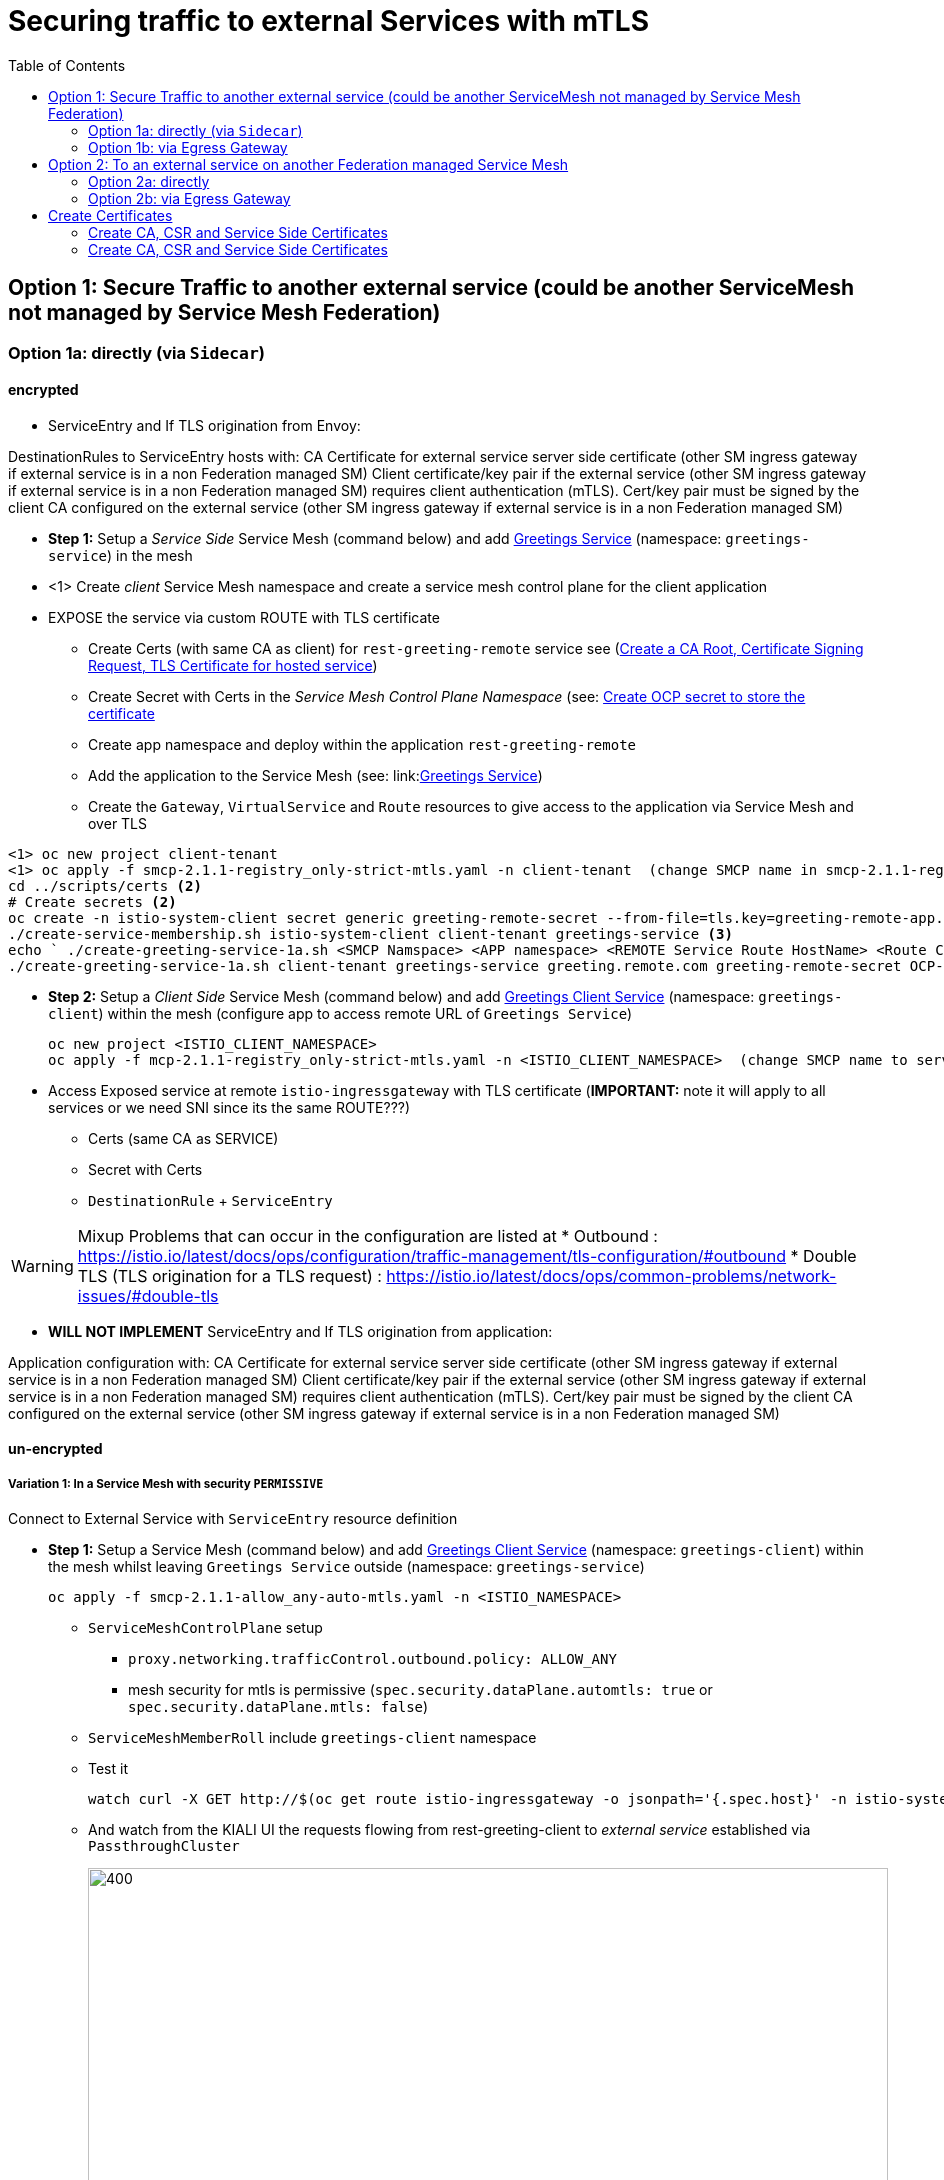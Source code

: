 = Securing traffic to external Services with mTLS
:toc:



== Option 1: Secure Traffic to another external service (could be another ServiceMesh not managed by Service Mesh Federation)

=== Option 1a: directly (via `Sidecar`)

==== encrypted

* ServiceEntry and If TLS origination from Envoy:

DestinationRules to ServiceEntry hosts with:
CA Certificate for external service server side certificate (other SM ingress gateway if external service is in a non Federation managed SM)
Client certificate/key pair if the external service (other SM ingress gateway if external service is in a non Federation managed SM) requires client authentication (mTLS). Cert/key pair must be signed by the client CA configured on the external service (other SM ingress gateway if external service is in a non Federation managed SM)

* *Step 1:* Setup a _Service Side_ Service Mesh (command below) and add link:https://github.com/skoussou/servicemesh-playground/tree/main/Scenario-0-Deploy-In-ServiceMesh#greetings-client-service[Greetings Service] (namespace: `greetings-service`) in the mesh 

* <1> Create _client_ Service Mesh namespace and create a service mesh control plane for the client application
* EXPOSE the service via custom ROUTE with TLS certificate 
** Create Certs (with same CA as client) for `rest-greeting-remote` service see (link:https://github.com/skoussou/servicemesh-playground/blob/main/scripts/certs/README.adoc#create-a-ca-root-certificate-signing-request-tls-certificate-for-hosted-service[Create a CA Root, Certificate Signing Request, TLS Certificate for hosted service])
** Create Secret with Certs in the _Service Mesh Control Plane Namespace_ (see: link:https://github.com/skoussou/servicemesh-playground/blob/main/scripts/certs/README.adoc#create-ocp-secret-to-store-the-certificate-in-istio-system[Create OCP secret to store the certificate ]
** Create app namespace and deploy within the application `rest-greeting-remote`
** Add the application to the Service Mesh (see: link:link:https://github.com/skoussou/servicemesh-playground/tree/main/Scenario-0-Deploy-In-ServiceMesh#greetings-client-service[Greetings Service])
** Create the `Gateway`, `VirtualService` and `Route` resources to give access to the application via Service Mesh and over TLS

----
<1> oc new project client-tenant 
<1> oc apply -f smcp-2.1.1-registry_only-strict-mtls.yaml -n client-tenant  (change SMCP name in smcp-2.1.1-registry_only-strict-mtls.yaml to client-tenant)
cd ../scripts/certs <2>
# Create secrets <2>
oc create -n istio-system-client secret generic greeting-remote-secret --from-file=tls.key=greeting-remote-app.key --from-file=tls.crt=greeting-remote-app.crt --from-file=ca.crt=ca-root.crt <2>
./create-service-membership.sh istio-system-client client-tenant greetings-service <3>
echo ` ./create-greeting-service-1a.sh <SMCP Namspace> <APP namespace> <REMOTE Service Route HostName> <Route Certificate Name>  <Greeting Cluster Specific Message> `
./create-greeting-service-1a.sh client-tenant greetings-service greeting.remote.com greeting-remote-secret OCP-48-Cluster <4>
----

* *Step 2:* Setup a _Client Side_ Service Mesh (command below) and add  link:https://github.com/skoussou/servicemesh-playground/tree/main/Scenario-0-Deploy-In-ServiceMesh#greetings-client-service[Greetings Client Service] (namespace: `greetings-client`) within the mesh (configure app to access remote URL of `Greetings Service`)

	oc new project <ISTIO_CLIENT_NAMESPACE>
	oc apply -f mcp-2.1.1-registry_only-strict-mtls.yaml -n <ISTIO_CLIENT_NAMESPACE>  (change SMCP name to service-tenant)

* Access Exposed service at remote `istio-ingressgateway` with TLS certificate (*IMPORTANT:* note it will apply to all services or we need SNI since its the same ROUTE???)
** Certs (same CA as SERVICE)
** Secret with Certs
** `DestinationRule` + `ServiceEntry`

WARNING: Mixup Problems that can occur in the configuration are listed at 
* Outbound : https://istio.io/latest/docs/ops/configuration/traffic-management/tls-configuration/#outbound
* Double TLS (TLS origination for a TLS request) : https://istio.io/latest/docs/ops/common-problems/network-issues/#double-tls




* *WILL NOT IMPLEMENT* ServiceEntry and If TLS origination from application:

Application configuration with:
CA Certificate for external service server side certificate (other SM ingress gateway if external service is in a non Federation managed SM)
Client certificate/key pair if the external service (other SM ingress gateway if external service is in a non Federation managed SM) requires client authentication (mTLS). Cert/key pair must be signed by the client CA configured on the external service (other SM ingress gateway if external service is in a non Federation managed SM)

==== un-encrypted

===== Variation 1: In a Service Mesh with security `PERMISSIVE`

Connect to External Service with `ServiceEntry` resource definition

* *Step 1:* Setup a Service Mesh (command below) and add  link:https://github.com/skoussou/servicemesh-playground/tree/main/Scenario-0-Deploy-In-ServiceMesh#greetings-client-service[Greetings Client Service] (namespace: `greetings-client`) within the mesh whilst leaving `Greetings Service` outside (namespace: `greetings-service`)

	oc apply -f smcp-2.1.1-allow_any-auto-mtls.yaml -n <ISTIO_NAMESPACE>

** `ServiceMeshControlPlane` setup
*** `proxy.networking.trafficControl.outbound.policy: ALLOW_ANY`
*** mesh security for mtls is permissive (`spec.security.dataPlane.automtls: true` or `spec.security.dataPlane.mtls: false`)
** `ServiceMeshMemberRoll` include `greetings-client` namespace
** Test it 

	watch curl -X GET http://$(oc get route istio-ingressgateway -o jsonpath='{.spec.host}' -n istio-system)/say/goodday-to/Stelios` 

** And watch from the KIALI UI the requests flowing from rest-greeting-client to _external service_ established via `PassthroughCluster` 
+
image::./images/1-allow-any-passthroughcluster.png[400,800]  

** Metrics show the service `rest-greeting-remote.greetings-service.svc.cluster.local:8080` that requests reach when going via `PassThroughCluster` (`istio_requests_total{destination_service_name="PassthroughCluster", destination_service="rest-greeting-remote.greetings-service.svc.cluster.local:8080}`)
+
image::./images/2-prometheus-passthroughcluster-greeting-remote-service-metrics.png[400,800]  

* *Step 2:* Change `ServiceMeshControlPlane` setup to block external services access with `REGISTRY_ONLY` 
** `proxy.networking.trafficControl.outbound.policy: REGISTRY_ONLY`
**  mesh security for mtls is permissive (`spec.security.dataPlane.automtls: true` or `spec.security.dataPlane.mtls: false`)

	oc apply -f smcp-2.1.1-registry_only-auto-mtls.yaml -n <ISTIO_NAMESPACE>
    
** The result is requests to start being directed to `BlackHoleCluster`
+
image::./images/3-REGISTRY_ONLY_Blackhole_Blocking.png[400,800]

** Create `ServiceEntry` to register external details
      
	echo "kind: ServiceEntry
	apiVersion: networking.istio.io/v1alpha3
	metadata:
	  name: rest-greeting-remote-mesh-ext
	spec:
	  hosts: 
	    - rest-greeting-remote.greetings-service.svc.cluster.local
	  ports:
	    - name: http-8080
	      number: 8080
	      protocol: HTTP
	      targetPort: 8080
	  location: MESH_EXTERNAL
	  resolution: DNS" |oc apply -n greetings-client -f -  

** The requests will now start going through to external `rest-greeting-remote-mesh-ext`
+
image::./images/4-apply-SE-REGISTRY_ONLY.png[400,800]   

===== Variation 2: In a Service Mesh with security `STRICT`

In a Service Mesh where mTLS security is `STRICT` between workloads, connect to External Service with `ServiceEntry` definition and `DestinationRule` to EXCLUDE `details` from the rule

	oc apply -f smcp-2.1.1-registry_only-strict-mtls.yaml -n <ISTIO_NAMESPACE>

* `ServiceMeshControlPlane` setup
** `proxy.networking.trafficControl.outbound.policy: REGISTRY_ONLY`
** mesh security for mtls is strict (`spec.security.dataPlane.mtls: true`)
* `ServiceMeshMemberRoll` include `greetings-client` namespace
* Test it and watch from the KIALI UI the requests flowing from rest-greeting-client to _external service_ established via `PassthroughCluster` 

	watch curl -X GET http://$(oc get route istio-ingressgateway -o jsonpath='{.spec.host}' -n istio-system)/say/goodday-to/Stelios` 


* The result is requests  to external `rest-greeting-remote-mesh-ext` are starting to fail
+
image::./images/5-STRICT-mTLS-Fails-External.png[400,800]

        
* Create `DestinationRule` to `DISABLE` mTLS for the external service communication
      
	echo "apiVersion: "networking.istio.io/v1alpha3"
	kind: "DestinationRule"
	metadata:
	  name: "disable-mtls-rest-greeting-remote-ext"
	  namespace: "greetings-client"
	spec:
	  host: rest-greeting-remote.greetings-service.svc.cluster.local
	  trafficPolicy:
	    tls:
	      mode: DISABLE" |oc apply -n greetings-client -f - 


* The requests will now start again to flow through to external `rest-greeting-remote-mesh-ext`
+        
image::./images/6-STRICT-mTLS-DISABLE-FOR-External.png[400,1000]


=== Option 1b: via Egress Gateway

==== encrypted

* Better alternative is using link:https://docs.openshift.com/container-platform/4.9/service_mesh/v2x/ossm-federation.html[Service Mesh Federation]

* Else ServiceEntry, Gateway, VirtualService, DestinationRule to Egress Gateway 
** If TLS origination from Egress Gateway :

DestinationRule to ServiceEntry hosts with:
CA Certificate for external service server side certificate (other SM ingress gateway if external service is in a non Federation managed SM)
Client certificate/key pair if the external service (other SM ingress gateway if external service is in a non Federation managed SM) requires client authentication (mTLS). Cert/key pair must be signed by the client CA configured on the external service (other SM ingress gateway if external service is in a non Federation managed SM)
 
** If TLS origination from application:

Application configuration with:
CA Certificate for external service server side certificate (other SM ingress gateway if external service is in a non Federation managed SM)
Client certificate/key pair if the external service (other SM ingress gateway if external service is in a non Federation managed SM) requires client authentication (mTLS). Cert/key pair must be signed by the client CA configured on the external service (other SM ingress gateway if external service is in a non Federation managed SM)
 
==== unencrypted

* ServiceEntry, Gateway, VirtualService, DestinationRule to Egress Gateway


== Option 2: To an external service on another Federation managed Service Mesh

=== Option 2a: directly
- encrypted

*TBD SHOWN VIA FEDERATION IMPL*
(Federation uses a pair of Ingress/Egress gateways dedicated to access to imported services)

* unencrypted

WARNING: Impossible by design 

=== Option 2b: via Egress Gateway

- encrypted

*TBD SHOWN VIA FEDERATION IMPL*
ServiceMeshPeer, ExportedServiceSets, ImportedServiceSets
Use encrypted TCP for intermesh traffic between Ingress/Gateways pairs.

- unencrypted


Unencrypted traffic is not possible by design.



== Create Certificates


=== Create CA, CSR and Service Side Certificates

1. Create a CA Root, Certificate Signing Request, TLS Certificate for hosted service

* These instructions are for self-signed certificates however PKI and CA based certs can & should be used in real environemtns

* Update/Copy & Modify (based on -self-signed- CA org information) `scripts/certs/app-default.conf`

	cd scripts/certs
	vim app-default.conf

* Create CA (self-signed)

	create-ca-root-certs-keys.sh
	
* Create CSR, Certificate for the app (self-signed)

	create-app-csr-certs-keys.sh 	  <APPLICATION-CERTIFICATE-INFO> <Certificate-Names-Prefix>
	eg. create-app-csr-certs-keys.sh app-default.conf greeting-remote

2. Create secret with certificate in `istio-system`

	oc create -n istio-system secret generic greeting-remote-secret \
	--from-file=tls.key=greeting-remote-app.key \
	--from-file=tls.crt=greeting-remote-app.crt \
	--from-file=ca.crt=ca-root.crt \
	-n istio-system

4. Create/Update `Route` with passthrough TLS termination and https target port (change `name`, `namespace`,`host` according to your configurations if exposing a different service)

  ** *NOTE:* Route can have one of the following configurations. We select passthrough so we can present a certificate at the `istio-ingressgateway` for the specific service host

  *** *passthrough:* - the TLS handshake will be terminated at the next point (service POD) which is the `istio-ingressgateway` when the `Gateway` Object is set with a `credential` name (see below)
  *** *Edge:* - present a certificate (default of the `ingresscontroller` - self-signed)
  *** *ReEncrypt:* will present a certificate set by you on the route itself or the self-signed, and initiate a new TLS origination from the `ingresscontroller` to the destination service / pod (ie. `istio-ingressgateway` for Service Mesh)

	echo "kind: Route
	apiVersion: route.openshift.io/v1
	metadata:
	  name: istio-ingressgateway
	  namespace: istio-system
	spec:
	  to:
	    kind: Service
	    name: istio-ingressgateway
	    weight: 100
	  port:
	    targetPort: https
	  tls:
	    termination: passthrough
	  wildcardPolicy: None" | oc apply -n istio-system -f -

5. Create/Update `Gateway` Configuration for `SIMPLE` TLS (change `name`, `credentialName`,`host` according to your configurations if exposing a different service)

	echo "apiVersion: networking.istio.io/v1alpha3
	kind: Gateway
	metadata:
	  name: rest-greeting-remote-gateway
	spec:
	  selector:
	    istio: ingressgateway
	  servers:
	  - port:
	      number: 8443
	      name: https
	      protocol: HTTPS
	    tls:
	      credentialName: greeting-remote-secret
	      mode: SIMPLE	      
	    hosts:
	    - greeting.remote.com" | oc apply -n greetings-service -f -

ABOVE JUST FOR TESTING AS SOON AS OK CHANGE TO MUTUAL

[[anchor-1]]
=== Create CA, CSR and Service Side Certificates

1. Create client certificates
2. Create client certificates

	../scripts/certs/create-client-certs-keys.sh  <Certificate-Names-Prefix>
	eg. ../scripts/certs/create-client-certs-keys.sh curl       

